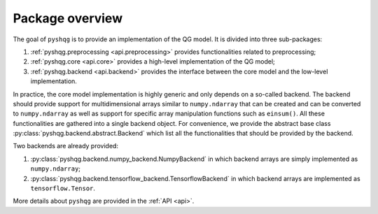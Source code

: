 .. _overview:

Package overview
================

The goal of ``pyshqg`` is to provide an implementation of the QG model.
It is divided into three sub-packages:

1. :ref:`pyshqg.preprocessing <api.preprocessing>` provides functionalities related to preprocessing;
2. :ref:`pyshqg.core <api.core>` provides a high-level implementation of the QG model;
3. :ref:`pyshqg.backend <api.backend>` provides the interface between the core model and the low-level implementation.

In practice, the core model implementation is highly generic and only depends on a 
so-called backend. The backend should provide support for multidimensional arrays
similar to ``numpy.ndarray`` that can be created and can be converted to ``numpy.ndarray``
as well as support for specific array manipulation functions such as ``einsum()``.
All these functionalities are gathered into a single backend object. For convenience,
we provide the abstract base class :py:class:`pyshqg.backend.abstract.Backend` which
list all the functionalities that should be provided by the backend.

Two backends are already provided:

1. :py:class:`pyshqg.backend.numpy_backend.NumpyBackend` in which backend arrays are simply implemented as ``numpy.ndarray``;
2. :py:class:`pyshqg.backend.tensorflow_backend.TensorflowBackend` in which backend arrays are implemented as ``tensorflow.Tensor``.

More details about ``pyshqg`` are provided in the :ref:`API <api>`.

